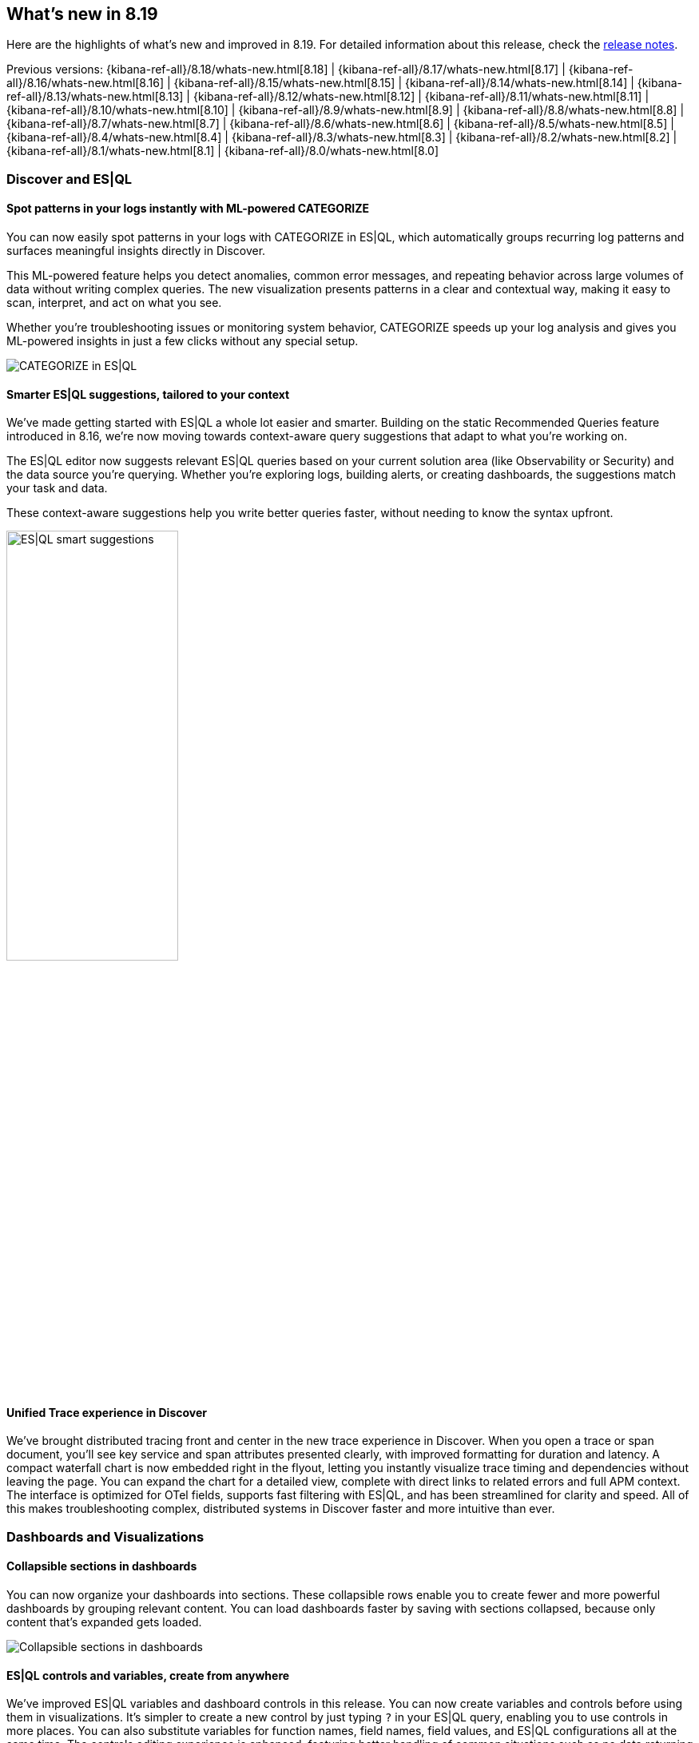 [[whats-new]]
== What's new in 8.19

Here are the highlights of what's new and improved in 8.19.
For detailed information about this release,
check the <<release-notes, release notes>>.

Previous versions: {kibana-ref-all}/8.18/whats-new.html[8.18] | {kibana-ref-all}/8.17/whats-new.html[8.17] | {kibana-ref-all}/8.16/whats-new.html[8.16] | {kibana-ref-all}/8.15/whats-new.html[8.15] | {kibana-ref-all}/8.14/whats-new.html[8.14] | {kibana-ref-all}/8.13/whats-new.html[8.13] | {kibana-ref-all}/8.12/whats-new.html[8.12] | {kibana-ref-all}/8.11/whats-new.html[8.11] | {kibana-ref-all}/8.10/whats-new.html[8.10] | {kibana-ref-all}/8.9/whats-new.html[8.9] | {kibana-ref-all}/8.8/whats-new.html[8.8] | {kibana-ref-all}/8.7/whats-new.html[8.7] | {kibana-ref-all}/8.6/whats-new.html[8.6] | {kibana-ref-all}/8.5/whats-new.html[8.5] | {kibana-ref-all}/8.4/whats-new.html[8.4] | {kibana-ref-all}/8.3/whats-new.html[8.3] | {kibana-ref-all}/8.2/whats-new.html[8.2] | {kibana-ref-all}/8.1/whats-new.html[8.1] | {kibana-ref-all}/8.0/whats-new.html[8.0]

[discrete]
=== Discover and ES|QL

[discrete]
==== Spot patterns in your logs instantly with ML-powered CATEGORIZE

You can now easily spot patterns in your logs with CATEGORIZE in ES|QL, which automatically groups recurring log patterns and surfaces meaningful insights directly in Discover.

This ML-powered feature helps you detect anomalies, common error messages, and repeating behavior across large volumes of data without writing complex queries. The new visualization presents patterns in a clear and contextual way, making it easy to scan, interpret, and act on what you see. 

Whether you're troubleshooting issues or monitoring system behavior, CATEGORIZE speeds up your log analysis and gives you ML-powered insights in just a few clicks without any special setup. 

image::images/categorize-esql.png[CATEGORIZE in ES|QL]


[discrete]
==== Smarter ES|QL suggestions, tailored to your context

We've made getting started with ES|QL a whole lot easier and smarter. Building on the static Recommended Queries feature introduced in 8.16, we're now moving towards context-aware query suggestions that adapt to what you're working on. 

The ES|QL editor now suggests relevant ES|QL queries based on your current solution area (like Observability or Security) and the data source you're querying. Whether you're exploring logs, building alerts, or creating dashboards, the suggestions match your task and data. 

These context-aware suggestions help you write better queries faster, without needing to know the syntax upfront. 

image::images/esql-smart-help.png[ES|QL smart suggestions, width=50%]

[discrete]
==== Unified Trace experience in Discover

We've brought distributed tracing front and center in the new trace experience in Discover. When you open a trace or span document, you'll see key service and span attributes presented clearly, with improved formatting for duration and latency. A compact waterfall chart is now embedded right in the flyout, letting you instantly visualize trace timing and dependencies without leaving the page. You can expand the chart for a detailed view, complete with direct links to related errors and full APM context. The interface is optimized for OTel fields, supports fast filtering with ES|QL, and has been streamlined for clarity and speed. All of this makes troubleshooting complex, distributed systems in Discover faster and more intuitive than ever. 

[discrete]
=== Dashboards and Visualizations

[discrete]
==== Collapsible sections in dashboards

You can now organize your dashboards into sections. These collapsible rows enable you to create fewer and more powerful dashboards by grouping relevant content. You can load dashboards faster by saving with sections collapsed, because only content that's expanded gets loaded.

image::images/collapsible_sections.gif[Collapsible sections in dashboards]


[discrete]
==== ES|QL controls and variables, create from anywhere

We've improved ES|QL variables and dashboard controls in this release. You can now create variables and controls before using them in visualizations. It's simpler to create a new control by just typing `?` in your ES|QL query, enabling you to use controls in more places. You can also substitute variables for function names, field names, field values, and ES|QL configurations all at the same time. The controls editing experience is enhanced, featuring better handling of common situations such as no data returning from a query.

[discrete]
==== Compare by trend in metric visualizations

With this release, you can enable a new **Compare to** option in metric visualizations, which dynamically compares the value of the secondary metric to the primary metrics. This makes it easy for you to visually spot values that are improving. 

image::images/compare_to_metric.png[Compare to metric visualization]

[discrete]
==== New visual options for Lens tables

You can now render tables in Lens in **Compact** or **Expanded** mode depending on your visual preference. 

[discrete]
==== View chart configuration for read-only dashboards

As a non-admin dashboard viewer, you can now view and temporarily adjust dashboard panel configuration, improving your ability to search for similar data in other places in Kibana.

[discrete]
==== Globe projection in Maps

The Elastic Basemaps Service now provides an accurate globe projection when you zoom out.

image::https://images.contentstack.io/v3/assets/bltefdd0b53724fa2ce/blte7a98f828a3667e2/687aa2916629b610cac5bcbf/globe_maps.gif[Maps globe projection]

[discrete]
=== Kibana Alerting and Cases

[discrete]
==== One Click Monitoring: Create Alerting rules from visualizations

You no longer need to go from page to page to create alerting rules from a data point of interest in visualizations. You can now right-click on a data point from any visualization and use the newly introduced **Add alert rule** option to create an alerting rule with an ES|QL query automatically generated to tailor alerting rules with minimal manual input.

This context-aware rule creation shortcut helps you improve monitoring while staying informed by data. 

image::images/alerting_rules_from_visualizations.png[One Click Monitoring: Create Alerting rules from visualizations]

[discrete]
==== Alerts panel in dashboards

You can now include Alerts tables as panels in dashboards. Alerts panels provide real-time visibility into system-triggered alerts alongside other visualizations. You can correlate alerts with other dashboard components, such as logs, metrics, Discover sessions, or Lens visualizations, without needing to switch contexts.

image::images/alerts_panel_dashboard.png[Alerts panel in Dashboards]

[discrete]
==== Alerts history clean-up available in Technical Preview

You can now manually trigger alerts deletion in bulk. This new feature starts a cleanup task that runs asynchronously in the background. You can specify a threshold for alert age or duration and choose to delete active alerts, inactive alerts, or both. This feature is currently only available under Stack Management.

image::images/cleanup_alerts.png[Alerts history clean-up available in Technical Preview]

[discrete]
==== Maintenance windows public APIs

Maintenance windows now have public HTTP APIs, enabling programmatic management. You can leverage these APIs to perform Create, Read, Update, and Delete (CRUD) operations on maintenance windows, giving you greater control.

[discrete]


[discrete]
==== ES|QL rule type ungrouped alerts

We're introducing an ungrouped alerts option to configure alerts for the ES|QL rule type. The ES|QL rule type now allows you to generate an alert for each row in the query results using a unique alert identifier.

[discrete]
=== Kibana Reporting

[discrete]
==== Scheduled exports

Kibana's reporting feature now enables you to schedule one-time or recurring exports in PDF, PNG, and CSV formats. This allows you to easily capture and share snapshots of dashboard visualizations or Discover results. With scheduled exports, you can configure your export settings once and Kibana will automatically generate exports on a regular schedule. With proper permissions, you can also schedule exports to be shared with others through email, streamlining your export process.

image::images/scheduled_exports.png[Scheduled exports, width=35%]
  